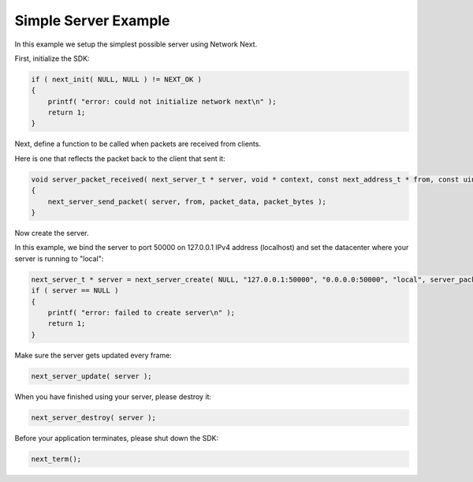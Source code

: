 
Simple Server Example
---------------------

In this example we setup the simplest possible server using Network Next.

First, initialize the SDK:

.. code-block:: c++

	if ( next_init( NULL, NULL ) != NEXT_OK )
	{
	    printf( "error: could not initialize network next\n" );
	    return 1;
	}

Next, define a function to be called when packets are received from clients.

Here is one that reflects the packet back to the client that sent it:

.. code-block:: c++

	void server_packet_received( next_server_t * server, void * context, const next_address_t * from, const uint8_t * packet_data, int packet_bytes )
	{
	    next_server_send_packet( server, from, packet_data, packet_bytes );
	}

Now create the server. 

In this example, we bind the server to port 50000 on 127.0.0.1 IPv4 address (localhost) and set the datacenter where your server is running to "local":

.. code-block:: c++

    next_server_t * server = next_server_create( NULL, "127.0.0.1:50000", "0.0.0.0:50000", "local", server_packet_received );
    if ( server == NULL )
    {
        printf( "error: failed to create server\n" );
        return 1;
    }

Make sure the server gets updated every frame:

.. code-block:: c++

	next_server_update( server );

When you have finished using your server, please destroy it:

.. code-block:: c++

	next_server_destroy( server );

Before your application terminates, please shut down the SDK:

.. code-block:: c++

	next_term();
